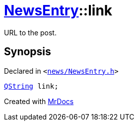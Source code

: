 [#NewsEntry-link]
= xref:NewsEntry.adoc[NewsEntry]::link
:relfileprefix: ../
:mrdocs:


URL to the post&period;



== Synopsis

Declared in `&lt;https://github.com/PrismLauncher/PrismLauncher/blob/develop/news/NewsEntry.h#L51[news&sol;NewsEntry&period;h]&gt;`

[source,cpp,subs="verbatim,replacements,macros,-callouts"]
----
xref:QString.adoc[QString] link;
----



[.small]#Created with https://www.mrdocs.com[MrDocs]#
